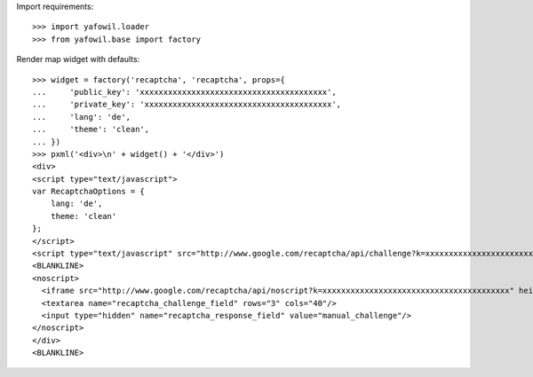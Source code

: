 Import requirements::

    >>> import yafowil.loader
    >>> from yafowil.base import factory

Render map widget with defaults::

    >>> widget = factory('recaptcha', 'recaptcha', props={
    ...     'public_key': 'xxxxxxxxxxxxxxxxxxxxxxxxxxxxxxxxxxxxxxxx',
    ...     'private_key': 'xxxxxxxxxxxxxxxxxxxxxxxxxxxxxxxxxxxxxxxx',
    ...     'lang': 'de',
    ...     'theme': 'clean',
    ... })
    >>> pxml('<div>\n' + widget() + '</div>')
    <div>
    <script type="text/javascript">
    var RecaptchaOptions = {
        lang: 'de',
        theme: 'clean'
    };
    </script>
    <script type="text/javascript" src="http://www.google.com/recaptcha/api/challenge?k=xxxxxxxxxxxxxxxxxxxxxxxxxxxxxxxxxxxxxxxx"/>
    <BLANKLINE>
    <noscript>
      <iframe src="http://www.google.com/recaptcha/api/noscript?k=xxxxxxxxxxxxxxxxxxxxxxxxxxxxxxxxxxxxxxxx" height="300" width="500" frameborder="0"/><br/>
      <textarea name="recaptcha_challenge_field" rows="3" cols="40"/>
      <input type="hidden" name="recaptcha_response_field" value="manual_challenge"/>
    </noscript>
    </div>
    <BLANKLINE>
